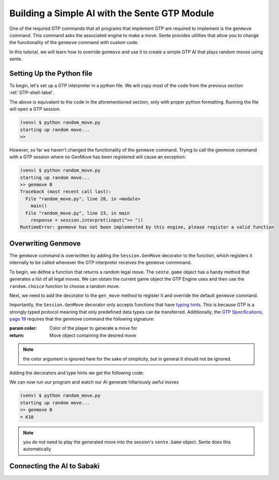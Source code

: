 Building a Simple AI with the Sente GTP Module
==============================================

One of the required GTP commands that all programs that
implement GTP are required to implement is the ``genmove``
command. This command asks the associated engine to make
a move. Sente provides utilities that allow you to change
the functionality of the ``genmove`` command with custom
code.

In this tutorial, we will learn how to override ``genmove``
and use it to create a simple GTP AI that plays random
moves using sente.

Setting Up the Python file
--------------------------

To begin, let's set up a GTP interpreter in a python
file. We will copy most of the code from the previous
section :ref:`GTP-shell-label`.

.. code-block:: python
    :linenos:

    """

    Author: Arthur Wesley

    """

    from sente import GTP


    def main():
        """

        main method

        """

        session = GTP.Session("random_move", "0.0.1")

        print("starting up random move...")

        while session.active():

            response = session.interpret(input(">> "))
            print(response)


    if __name__ == "__main__":
        main()

The above is equivalent to the code in the aforementioned
section, only with proper python formatting. Running the
file will open a GTP session.

.. code-block::

    (venv) $ python random_move.py
    starting up random move...
    >>


However, so far we haven't changed the functionality of
the ``genmove`` command. Trying to call the genmove command
with a GTP session where no GenMove has been registered
will cause an exception:

.. code-block::

    (venv) $ python random_move.py
    starting up random move...
    >> genmove B
    Traceback (most recent call last):
      File "random_move.py", line 28, in <module>
        main()
      File "random_move.py", line 23, in main
        response = session.interpret(input(">> "))
    RuntimeError: genmove has not been implemented by this engine, please register a valid function

Overwriting Genmove
-------------------

The ``genmove`` command is overwritten by adding the
``Session.GenMove`` decorator to the function, which
registers it internally to be called whenever the GTP
interpreter receives the ``genmove`` commmand.

To begin, we define a function that returns a random legal
move. The ``sente.game`` object has a handy method that
generates a list of all legal moves. We can obtain the
current game object the GTP Engine uses and then use
the ``random.choice`` function to choose a random move.

.. code-block:: python
    :linenos:
    :emphasize-lines: 7, 23-31

    """

    Author: Arthur Wesley

    """

    import random

    from sente import GTP


    def main():
        """

        main method

        """

        session = GTP.Session("random_move", "0.0.1")

        print("starting up random move...")

        def gen_move():
            """

            generates a random move

            :return: random move
            """

            return random.choice(session.game.get_legal_moves())

        while session.active():

            response = session.interpret(input(">> "))
            print(response)


    if __name__ == "__main__":
        main()

Next, we need to add the decorator to the ``gen_move``
method to register it and override the default ``genmove``
command.

Importantly, the ``Session.GenMove`` decorator only
accepts functions that have
`typing hints <https://docs.python.org/3/library/typing.html>`_.
This is because GTP is a strongly typed protocol meaning that
only predefined data types can be transferred. Additionally,
the `GTP Specifications, page 19 <https://www.lysator.liu.se/~gunnar/gtp/gtp2-spec-draft2.pdf#page=20>`_
requires that the genmove command the following signature:

:param color: Color of the player to generate a move for
:return: Move object containing the desired move

.. note:: the color argument is ignored here for
    the sake of simplicity, but in general it
    should not be ignored.

Adding the decorators and type hints we get the following code:

.. code-block:: python
    :linenos:
    :emphasize-lines: 9, 24, 25, 30

    """

    Author: Arthur Wesley

    """

    import random

    import sente
    from sente import GTP


    def main():
        """

        main method

        """

        session = GTP.Session("random_move", "0.0.1")

        print("starting up random move...")

        @session.GenMove
        def gen_move(color: sente.stone) -> sente.Move:
            """

            generates a random move

            :param color: Color of the player to generate a move for
            :return: Move object containing the desired move
            """

            return random.choice(session.game.get_legal_moves())

        while session.active():

            response = session.interpret(input(">> "))
            print(response)


    if __name__ == "__main__":
        main()

We can now run our program and watch our AI generate hillariously
awful moves

.. code-block::

    (venv) $ python random_move.py
    starting up random move...
    >> genmove B
    = K18

.. note:: you do not need to play the generated move into
    the session's ``sente.Game`` object. Sente does this
    automatically

Connecting the AI to Sabaki
---------------------------



